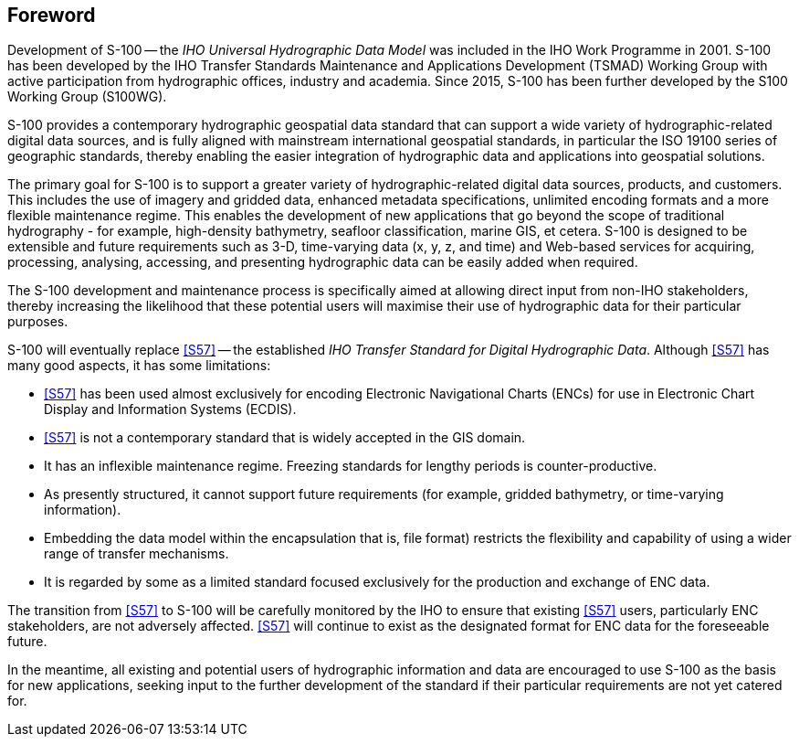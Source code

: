 == Foreword

Development of S-100 -- the _IHO Universal Hydrographic Data Model_ was included in the
IHO Work Programme in 2001. S-100 has been developed by the IHO Transfer Standards
Maintenance and Applications Development (TSMAD) Working Group with active
participation from hydrographic offices, industry and academia. Since 2015, S-100 has
been further developed by the S100 Working Group (S100WG).

S-100 provides a contemporary hydrographic geospatial data standard that can support a
wide variety of hydrographic-related digital data sources, and is fully aligned with
mainstream international geospatial standards, in particular the ISO 19100 series of
geographic standards, thereby enabling the easier integration of hydrographic data and
applications into geospatial solutions.

The primary goal for S-100 is to support a greater variety of hydrographic-related
digital data sources, products, and customers. This includes the use of imagery and
gridded data, enhanced metadata specifications, unlimited encoding formats and a more
flexible maintenance regime. This enables the development of new applications that go
beyond the scope of traditional hydrography - for example, high-density bathymetry,
seafloor classification, marine GIS, et cetera. S-100 is designed to be extensible and
future requirements such as 3-D, time-varying data (x, y, z, and time) and Web-based
services for acquiring, processing, analysing, accessing, and presenting hydrographic
data can be easily added when required.

The S-100 development and maintenance process is specifically aimed at allowing direct
input from non-IHO stakeholders, thereby increasing the likelihood that these potential
users will maximise their use of hydrographic data for their particular purposes.

S-100 will eventually replace <<S57>> -- the established _IHO Transfer Standard for Digital
Hydrographic Data_. Although <<S57>> has many good aspects, it has some limitations:

* <<S57>> has been used almost exclusively for encoding Electronic Navigational Charts
(ENCs) for use in Electronic Chart Display and Information Systems (ECDIS).
* <<S57>> is not a contemporary standard that is widely accepted in the GIS domain.
* It has an inflexible maintenance regime. Freezing standards for lengthy periods is
counter-productive.
* As presently structured, it cannot support future requirements (for example, gridded
bathymetry, or time-varying information).
* Embedding the data model within the encapsulation that is, file format) restricts the
flexibility and capability of using a wider range of transfer mechanisms.
* It is regarded by some as a limited standard focused exclusively for the production
and exchange of ENC data.

The transition from <<S57>> to S-100 will be carefully monitored by the IHO to ensure that
existing <<S57>> users, particularly ENC stakeholders, are not adversely affected. <<S57>>
will continue to exist as the designated format for ENC data for the foreseeable future.

In the meantime, all existing and potential users of hydrographic information and data
are encouraged to use S-100 as the basis for new applications, seeking input to the
further development of the standard if their particular requirements are not yet
catered for.
